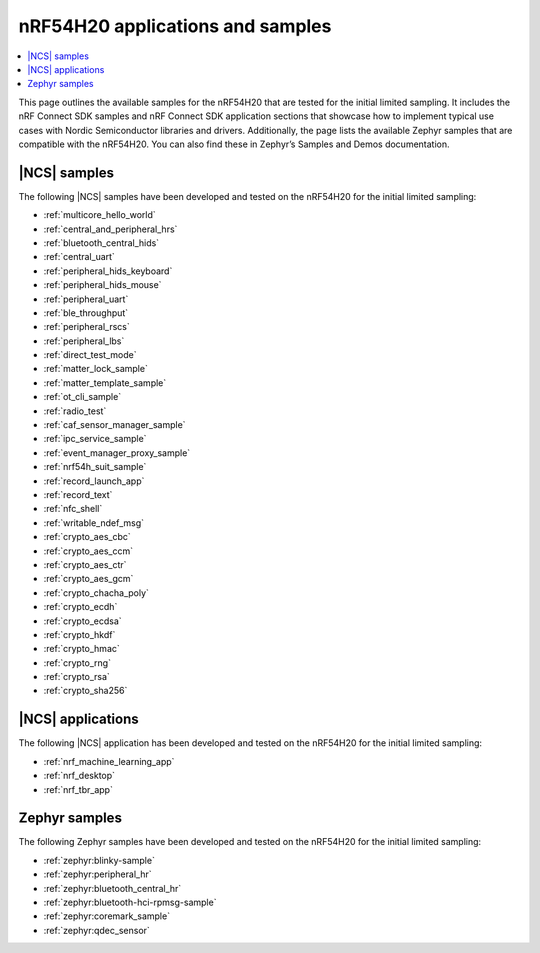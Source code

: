 .. _ug_nrf54h20_app_samples:

nRF54H20 applications and samples
#################################

.. contents::
   :local:
   :depth: 2

This page outlines the available samples for the nRF54H20 that are tested for the initial limited sampling.
It includes the nRF Connect SDK samples and nRF Connect SDK application sections that showcase how to implement typical use cases with Nordic Semiconductor libraries and drivers.
Additionally, the page lists the available Zephyr samples that are compatible with the nRF54H20.
You can also find these in Zephyr’s Samples and Demos documentation.

|NCS| samples
*************

The following |NCS| samples have been developed and tested on the nRF54H20 for the initial limited sampling:

* :ref:`multicore_hello_world`
* :ref:`central_and_peripheral_hrs`
* :ref:`bluetooth_central_hids`
* :ref:`central_uart`
* :ref:`peripheral_hids_keyboard`
* :ref:`peripheral_hids_mouse`
* :ref:`peripheral_uart`
* :ref:`ble_throughput`
* :ref:`peripheral_rscs`
* :ref:`peripheral_lbs`
* :ref:`direct_test_mode`
* :ref:`matter_lock_sample`
* :ref:`matter_template_sample`
* :ref:`ot_cli_sample`
* :ref:`radio_test`
* :ref:`caf_sensor_manager_sample`
* :ref:`ipc_service_sample`
* :ref:`event_manager_proxy_sample`
* :ref:`nrf54h_suit_sample`
* :ref:`record_launch_app`
* :ref:`record_text`
* :ref:`nfc_shell`
* :ref:`writable_ndef_msg`
* :ref:`crypto_aes_cbc`
* :ref:`crypto_aes_ccm`
* :ref:`crypto_aes_ctr`
* :ref:`crypto_aes_gcm`
* :ref:`crypto_chacha_poly`
* :ref:`crypto_ecdh`
* :ref:`crypto_ecdsa`
* :ref:`crypto_hkdf`
* :ref:`crypto_hmac`
* :ref:`crypto_rng`
* :ref:`crypto_rsa`
* :ref:`crypto_sha256`

|NCS| applications
******************

The following |NCS| application has been developed and tested on the nRF54H20 for the initial limited sampling:

* :ref:`nrf_machine_learning_app`
* :ref:`nrf_desktop`
* :ref:`nrf_tbr_app`

Zephyr samples
**************

The following Zephyr samples have been developed and tested on the nRF54H20 for the initial limited sampling:

* :ref:`zephyr:blinky-sample`
* :ref:`zephyr:peripheral_hr`
* :ref:`zephyr:bluetooth_central_hr`
* :ref:`zephyr:bluetooth-hci-rpmsg-sample`
* :ref:`zephyr:coremark_sample`
* :ref:`zephyr:qdec_sensor`

